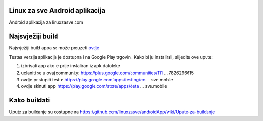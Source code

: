 Linux za sve Android aplikacija
========================

Android aplikacija za linuxzasve.com

Najsvježiji build
=================

Najsvježiji build appa se može preuzeti `ovdje <http://goo.gl/hU2ul>`_



.. image:: https://chart.googleapis.com/chart?cht=qr&chs=150x150&choe=UTF-8&chld=H&chl=https://goo.gl/hU2ul

Testna verzija aplikacije je dostupna i na Google Play trgovini. Kako bi ju instalirali, slijedite ove upute:


1. izbrisati app ako je prije instaliran iz apk datoteke

2. uclaniti se u ovaj community: https://plus.google.com/communities/111 ... 7826296615

3. ovdje pristupiti testu: https://play.google.com/apps/testing/co ... sve.mobile

4. ovdje skinuti app: https://play.google.com/store/apps/deta ... sve.mobile


Kako buildati
============

Upute za buildanje su dostupne na https://github.com/linuxzasve/androidApp/wiki/Upute-za-buildanje


